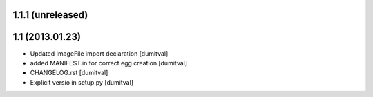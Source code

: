 1.1.1 (unreleased)
-----------------

1.1 (2013.01.23)
----------------
* Updated ImageFile import declaration [dumitval]
* added MANIFEST.in for correct egg creation [dumitval]
* CHANGELOG.rst [dumitval]
* Explicit versio in setup.py [dumitval]
